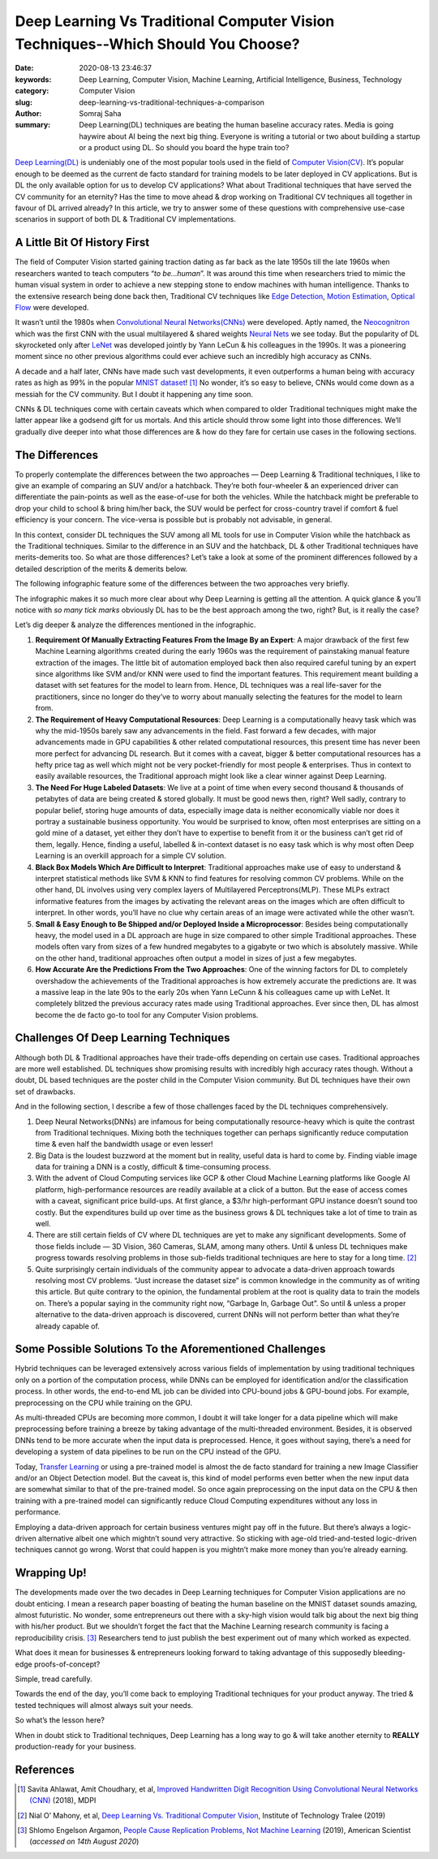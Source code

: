 Deep Learning Vs Traditional Computer Vision Techniques--Which Should You Choose?
#################################################################################

:date: 2020-08-13 23:46:37
:keywords: Deep Learning, Computer Vision, Machine Learning, Artificial Intelligence, Business, Technology
:category: Computer Vision
:slug: deep-learning-vs-traditional-techniques-a-comparison
:author: Somraj Saha
:summary: Deep Learning(DL) techniques are beating the human baseline accuracy rates. Media is going haywire about AI being the next big thing. Everyone is writing a tutorial or two about building a startup or a product using DL. So should you board the hype train too?

.. image:: https://miro.medium.com/max/1400/0*6SzpiBodhv9vNEXb
	:width: 800
	:alt: A MacBook beside an old typewriter

`Deep Learning(DL) <https://en.wikipedia.org/wiki/Deep_learning>`_ is undeniably one of the most popular tools used in the field of `Computer Vision(CV) <https://en.wikipedia.org/wiki/Computer_vision>`_. It’s popular enough to be deemed as the current de facto standard for training models to be later deployed in CV applications. But is DL the only available option for us to develop CV applications? What about Traditional techniques that have served the CV community for an eternity? Has the time to move ahead & drop working on Traditional CV techniques all together in favour of DL arrived already? In this article, we try to answer some of these questions with comprehensive use-case scenarios in support of both DL & Traditional CV implementations.

A Little Bit Of History First
-----------------------------

The field of Computer Vision started gaining traction dating as far back as the late 1950s till the late 1960s when researchers wanted to teach computers “*to be…human*”. It was around this time when researchers tried to mimic the human visual system in order to achieve a new stepping stone to endow machines with human intelligence. Thanks to the extensive research being done back then, Traditional CV techniques like `Edge Detection <https://en.wikipedia.org/wiki/Edge_detection>`_, `Motion Estimation <https://en.wikipedia.org/wiki/Motion_estimation>`_, `Optical Flow <https://en.wikipedia.org/wiki/Optical_flow>`_ were developed.

It wasn’t until the 1980s when `Convolutional Neural Networks(CNNs) <https://en.wikipedia.org/wiki/Convolutional_neural_network>`_ were developed. Aptly named, the `Neocognitron <https://en.wikipedia.org/wiki/Neocognitron>`_ which was the first CNN with the usual multilayered & shared weights `Neural Nets <https://en.wikipedia.org/wiki/Multilayer_perceptron>`_ we see today. But the popularity of DL skyrocketed only after `LeNet <https://en.wikipedia.org/wiki/LeNet>`_ was developed jointly by Yann LeCun & his colleagues in the 1990s. It was a pioneering moment since no other previous algorithms could ever achieve such an incredibly high accuracy as CNNs.

A decade and a half later, CNNs have made such vast developments, it even outperforms a human being with accuracy rates as high as 99% in the popular `MNIST dataset <https://en.wikipedia.org/wiki/MNIST_database>`_! [#first]_ No wonder, it’s so easy to believe, CNNs would come down as a messiah for the CV community. But I doubt it happening any time soon.

CNNs & DL techniques come with certain caveats which when compared to older Traditional techniques might make the latter appear like a godsend gift for us mortals. And this article should throw some light into those differences. We’ll gradually dive deeper into what those differences are & how do they fare for certain use cases in the following sections.

The Differences
---------------

To properly contemplate the differences between the two approaches — Deep Learning & Traditional techniques, I like to give an example of comparing an SUV and/or a hatchback. They’re both four-wheeler & an experienced driver can differentiate the pain-points as well as the ease-of-use for both the vehicles. While the hatchback might be preferable to drop your child to school & bring him/her back, the SUV would be perfect for cross-country travel if comfort & fuel efficiency is your concern. The vice-versa is possible but is probably not advisable, in general.

In this context, consider DL techniques the SUV among all ML tools for use in Computer Vision while the hatchback as the Traditional techniques. Similar to the difference in an SUV and the hatchback, DL & other Traditional techniques have merits-demerits too. So what are those differences? Let’s take a look at some of the prominent differences followed by a detailed description of the merits & demerits below.

The following infographic feature some of the differences between the two approaches very briefly.

.. image:: https://miro.medium.com/max/700/0*veZFlekYYfy6Jt8F
	:width: 800
	:alt: Deep Learning vs Traditional Techniques: An Infographic Comparison

The infographic makes it so much more clear about why Deep Learning is getting all the attention. A quick glance & you’ll notice with *so many tick marks* obviously DL has to be the best approach among the two, right? But, is it really the case?

Let’s dig deeper & analyze the differences mentioned in the infographic.

1. **Requirement Of Manually Extracting Features From the Image By an Expert**: A major drawback of the first few Machine Learning algorithms created during the early 1960s was the requirement of painstaking manual feature extraction of the images. The little bit of automation employed back then also required careful tuning by an expert since algorithms like SVM and/or KNN were used to find the important features. This requirement meant building a dataset with set features for the model to learn from. Hence, DL techniques was a real life-saver for the practitioners, since no longer do they’ve to worry about manually selecting the features for the model to learn from.

2. **The Requirement of Heavy Computational Resources**: Deep Learning is a computationally heavy task which was why the mid-1950s barely saw any advancements in the field. Fast forward a few decades, with major advancements made in GPU capabilities & other related computational resources, this present time has never been more perfect for advancing DL research. But it comes with a caveat, bigger & better computational resources has a hefty price tag as well which might not be very pocket-friendly for most people & enterprises. Thus in context to easily available resources, the Traditional approach might look like a clear winner against Deep Learning.

3. **The Need For Huge Labeled Datasets**: We live at a point of time when every second thousand & thousands of petabytes of data are being created & stored globally. It must be good news then, right? Well sadly, contrary to popular belief, storing huge amounts of data, especially image data is neither economically viable nor does it portray a sustainable business opportunity. You would be surprised to know, often most enterprises are sitting on a gold mine of a dataset, yet either they don’t have to expertise to benefit from it or the business can’t get rid of them, legally. Hence, finding a useful, labelled & in-context dataset is no easy task which is why most often Deep Learning is an overkill approach for a simple CV solution.

4. **Black Box Models Which Are Difficult to Interpret**: Traditional approaches make use of easy to understand & interpret statistical methods like SVM & KNN to find features for resolving common CV problems. While on the other hand, DL involves using very complex layers of Multilayered Perceptrons(MLP). These MLPs extract informative features from the images by activating the relevant areas on the images which are often difficult to interpret. In other words, you’ll have no clue why certain areas of an image were activated while the other wasn’t.

5. **Small & Easy Enough to Be Shipped and/or Deployed Inside a Microprocessor**: Besides being computationally heavy, the model used in a DL approach are huge in size compared to other simple Traditional approaches. These models often vary from sizes of a few hundred megabytes to a gigabyte or two which is absolutely massive. While on the other hand, traditional approaches often output a model in sizes of just a few megabytes.

6. **How Accurate Are the Predictions From the Two Approaches**: One of the winning factors for DL to completely overshadow the achievements of the Traditional approaches is how extremely accurate the predictions are. It was a massive leap in the late 90s to the early 20s when Yann LeCunn & his colleagues came up with LeNet. It completely blitzed the previous accuracy rates made using Traditional approaches. Ever since then, DL has almost become the de facto go-to tool for any Computer Vision problems.

Challenges Of Deep Learning Techniques
--------------------------------------

Although both DL & Traditional approaches have their trade-offs depending on certain use cases. Traditional approaches are more well established. DL techniques show promising results with incredibly high accuracy rates though. Without a doubt, DL based techniques are the poster child in the Computer Vision community. But DL techniques have their own set of drawbacks.

And in the following section, I describe a few of those challenges faced by the DL techniques comprehensively.

1. Deep Neural Networks(DNNs) are infamous for being computationally resource-heavy which is quite the contrast from Traditional techniques. Mixing both the techniques together can perhaps significantly reduce computation time & even half the bandwidth usage or even lesser!

2. Big Data is the loudest buzzword at the moment but in reality, useful data is hard to come by. Finding viable image data for training a DNN is a costly, difficult & time-consuming process.

3. With the advent of Cloud Computing services like GCP & other Cloud Machine Learning platforms like Google AI platform, high-performance resources are readily available at a click of a button. But the ease of access comes with a caveat, significant price build-ups. At first glance, a $3/hr high-performant GPU instance doesn’t sound too costly. But the expenditures build up over time as the business grows & DL techniques take a lot of time to train as well.

4. There are still certain fields of CV where DL techniques are yet to make any significant developments. Some of those fields include — 3D Vision, 360 Cameras, SLAM, among many others. Until & unless DL techniques make progress towards resolving problems in those sub-fields traditional techniques are here to stay for a long time. [#second]_

5. Quite surprisingly certain individuals of the community appear to advocate a data-driven approach towards resolving most CV problems. “Just increase the dataset size” is common knowledge in the community as of writing this article. But quite contrary to the opinion, the fundamental problem at the root is quality data to train the models on. There’s a popular saying in the community right now, “Garbage In, Garbage Out”. So until & unless a proper alternative to the data-driven approach is discovered, current DNNs will not perform better than what they’re already capable of.

Some Possible Solutions To the Aforementioned Challenges
--------------------------------------------------------

Hybrid techniques can be leveraged extensively across various fields of implementation by using traditional techniques only on a portion of the computation process, while DNNs can be employed for identification and/or the classification process. In other words, the end-to-end ML job can be divided into CPU-bound jobs & GPU-bound jobs. For example, preprocessing on the CPU while training on the GPU.

As multi-threaded CPUs are becoming more common, I doubt it will take longer for a data pipeline which will make preprocessing before training a breeze by taking advantage of the multi-threaded environment. Besides, it is observed DNNs tend to be more accurate when the input data is preprocessed. Hence, it goes without saying, there’s a need for developing a system of data pipelines to be run on the CPU instead of the GPU.

Today, `Transfer Learning <https://en.wikipedia.org/wiki/Transfer_learning>`_ or using a pre-trained model is almost the de facto standard for training a new Image Classifier and/or an Object Detection model. But the caveat is, this kind of model performs even better when the new input data are somewhat similar to that of the pre-trained model. So once again preprocessing on the input data on the CPU & then training with a pre-trained model can significantly reduce Cloud Computing expenditures without any loss in performance.

Employing a data-driven approach for certain business ventures might pay off in the future. But there’s always a logic-driven alternative albeit one which mightn’t sound very attractive. So sticking with age-old tried-and-tested logic-driven techniques cannot go wrong. Worst that could happen is you mightn’t make more money than you’re already earning.

Wrapping Up!
------------

The developments made over the two decades in Deep Learning techniques for Computer Vision applications are no doubt enticing. I mean a research paper boasting of beating the human baseline on the MNIST dataset sounds amazing, almost futuristic. No wonder, some entrepreneurs out there with a sky-high vision would talk big about the next big thing with his/her product. But we shouldn’t forget the fact that the Machine Learning research community is facing a reproducibility crisis. [#third]_ Researchers tend to just publish the best experiment out of many which worked as expected.

What does it mean for businesses & entrepreneurs looking forward to taking advantage of this supposedly bleeding-edge proofs-of-concept?

Simple, tread carefully.

Towards the end of the day, you’ll come back to employing Traditional techniques for your product anyway. The tried & tested techniques will almost always suit your needs.

So what’s the lesson here?

When in doubt stick to Traditional techniques, Deep Learning has a long way to go & will take another eternity to **REALLY** production-ready for your business.

References
----------

.. [#first] Savita Ahlawat, Amit Choudhary, et al, `Improved Handwritten Digit Recognition Using Convolutional Neural Networks (CNN) <https://www.mdpi.com/1424-8220/20/12/3344/pdf>`_ (2018), MDPI

.. [#second] Nial O’ Mahony, et al, `Deep Learning Vs. Traditional Computer Vision <https://arxiv.org/ftp/arxiv/papers/1910/1910.13796.pdf>`_, Institute of Technology Tralee (2019)

.. [#third]  Shlomo Engelson Argamon, `People Cause Replication Problems, Not Machine Learning <https://www.americanscientist.org/blog/macroscope/people-cause-replication-problems-not-machine-learning>`_ (2019), American Scientist (*accessed on 14th August 2020*)
